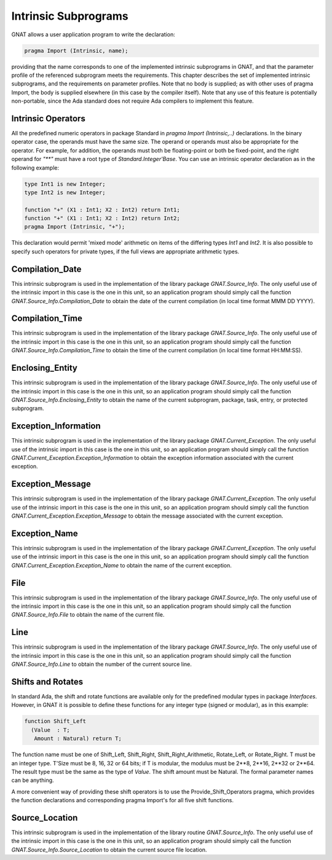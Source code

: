 .. _Intrinsic_Subprograms:

*********************
Intrinsic Subprograms
*********************

.. index:: Intrinsic Subprograms

GNAT allows a user application program to write the declaration:


.. code-block:: ada

     pragma Import (Intrinsic, name);
  

providing that the name corresponds to one of the implemented intrinsic
subprograms in GNAT, and that the parameter profile of the referenced
subprogram meets the requirements.  This chapter describes the set of
implemented intrinsic subprograms, and the requirements on parameter profiles.
Note that no body is supplied; as with other uses of pragma Import, the
body is supplied elsewhere (in this case by the compiler itself).  Note
that any use of this feature is potentially non-portable, since the
Ada standard does not require Ada compilers to implement this feature.

.. _Intrinsic_Operators:

Intrinsic Operators
===================

.. index:: Intrinsic operator

All the predefined numeric operators in package Standard
in `pragma Import (Intrinsic,..)`
declarations.  In the binary operator case, the operands must have the same
size.  The operand or operands must also be appropriate for
the operator.  For example, for addition, the operands must
both be floating-point or both be fixed-point, and the
right operand for `"**"` must have a root type of
`Standard.Integer'Base`.
You can use an intrinsic operator declaration as in the following example:


.. code-block:: ada

     type Int1 is new Integer;
     type Int2 is new Integer;

     function "+" (X1 : Int1; X2 : Int2) return Int1;
     function "+" (X1 : Int1; X2 : Int2) return Int2;
     pragma Import (Intrinsic, "+");
  

This declaration would permit 'mixed mode' arithmetic on items
of the differing types `Int1` and `Int2`.
It is also possible to specify such operators for private types, if the
full views are appropriate arithmetic types.

.. _Compilation_Date:

Compilation_Date
================

.. index:: Compilation_Date

This intrinsic subprogram is used in the implementation of the
library package `GNAT.Source_Info`.  The only useful use of the
intrinsic import in this case is the one in this unit, so an
application program should simply call the function
`GNAT.Source_Info.Compilation_Date` to obtain the date of
the current compilation (in local time format MMM DD YYYY).

.. _Compilation_Time:

Compilation_Time
================

.. index:: Compilation_Time

This intrinsic subprogram is used in the implementation of the
library package `GNAT.Source_Info`.  The only useful use of the
intrinsic import in this case is the one in this unit, so an
application program should simply call the function
`GNAT.Source_Info.Compilation_Time` to obtain the time of
the current compilation (in local time format HH:MM:SS).

.. _Enclosing_Entity:

Enclosing_Entity
================

.. index:: Enclosing_Entity

This intrinsic subprogram is used in the implementation of the
library package `GNAT.Source_Info`.  The only useful use of the
intrinsic import in this case is the one in this unit, so an
application program should simply call the function
`GNAT.Source_Info.Enclosing_Entity` to obtain the name of
the current subprogram, package, task, entry, or protected subprogram.

.. _Exception_Information:

Exception_Information
=====================

.. index:: Exception_Information'

This intrinsic subprogram is used in the implementation of the
library package `GNAT.Current_Exception`.  The only useful
use of the intrinsic import in this case is the one in this unit,
so an application program should simply call the function
`GNAT.Current_Exception.Exception_Information` to obtain
the exception information associated with the current exception.

.. _Exception_Message:

Exception_Message
=================

.. index:: Exception_Message

This intrinsic subprogram is used in the implementation of the
library package `GNAT.Current_Exception`.  The only useful
use of the intrinsic import in this case is the one in this unit,
so an application program should simply call the function
`GNAT.Current_Exception.Exception_Message` to obtain
the message associated with the current exception.

.. _Exception_Name:

Exception_Name
==============

.. index:: Exception_Name

This intrinsic subprogram is used in the implementation of the
library package `GNAT.Current_Exception`.  The only useful
use of the intrinsic import in this case is the one in this unit,
so an application program should simply call the function
`GNAT.Current_Exception.Exception_Name` to obtain
the name of the current exception.

.. _File:

File
====

.. index:: File

This intrinsic subprogram is used in the implementation of the
library package `GNAT.Source_Info`.  The only useful use of the
intrinsic import in this case is the one in this unit, so an
application program should simply call the function
`GNAT.Source_Info.File` to obtain the name of the current
file.

.. _Line:

Line
====

.. index:: Line

This intrinsic subprogram is used in the implementation of the
library package `GNAT.Source_Info`.  The only useful use of the
intrinsic import in this case is the one in this unit, so an
application program should simply call the function
`GNAT.Source_Info.Line` to obtain the number of the current
source line.

.. _Shifts_and_Rotates:

Shifts and Rotates
==================

.. index:: Shift_Left

.. index:: Shift_Right

.. index:: Shift_Right_Arithmetic

.. index:: Rotate_Left

.. index:: Rotate_Right

In standard Ada, the shift and rotate functions are available only
for the predefined modular types in package `Interfaces`.  However, in
GNAT it is possible to define these functions for any integer
type (signed or modular), as in this example:


.. code-block:: ada

     function Shift_Left
       (Value  : T;
        Amount : Natural) return T;
  

The function name must be one of
Shift_Left, Shift_Right, Shift_Right_Arithmetic, Rotate_Left, or
Rotate_Right. T must be an integer type. T'Size must be
8, 16, 32 or 64 bits; if T is modular, the modulus
must be 2**8, 2**16, 2**32 or 2**64.
The result type must be the same as the type of `Value`.
The shift amount must be Natural.
The formal parameter names can be anything.

A more convenient way of providing these shift operators is to use
the Provide_Shift_Operators pragma, which provides the function declarations
and corresponding pragma Import's for all five shift functions.

.. _Source_Location:

Source_Location
===============

.. index:: Source_Location

This intrinsic subprogram is used in the implementation of the
library routine `GNAT.Source_Info`.  The only useful use of the
intrinsic import in this case is the one in this unit, so an
application program should simply call the function
`GNAT.Source_Info.Source_Location` to obtain the current
source file location.

